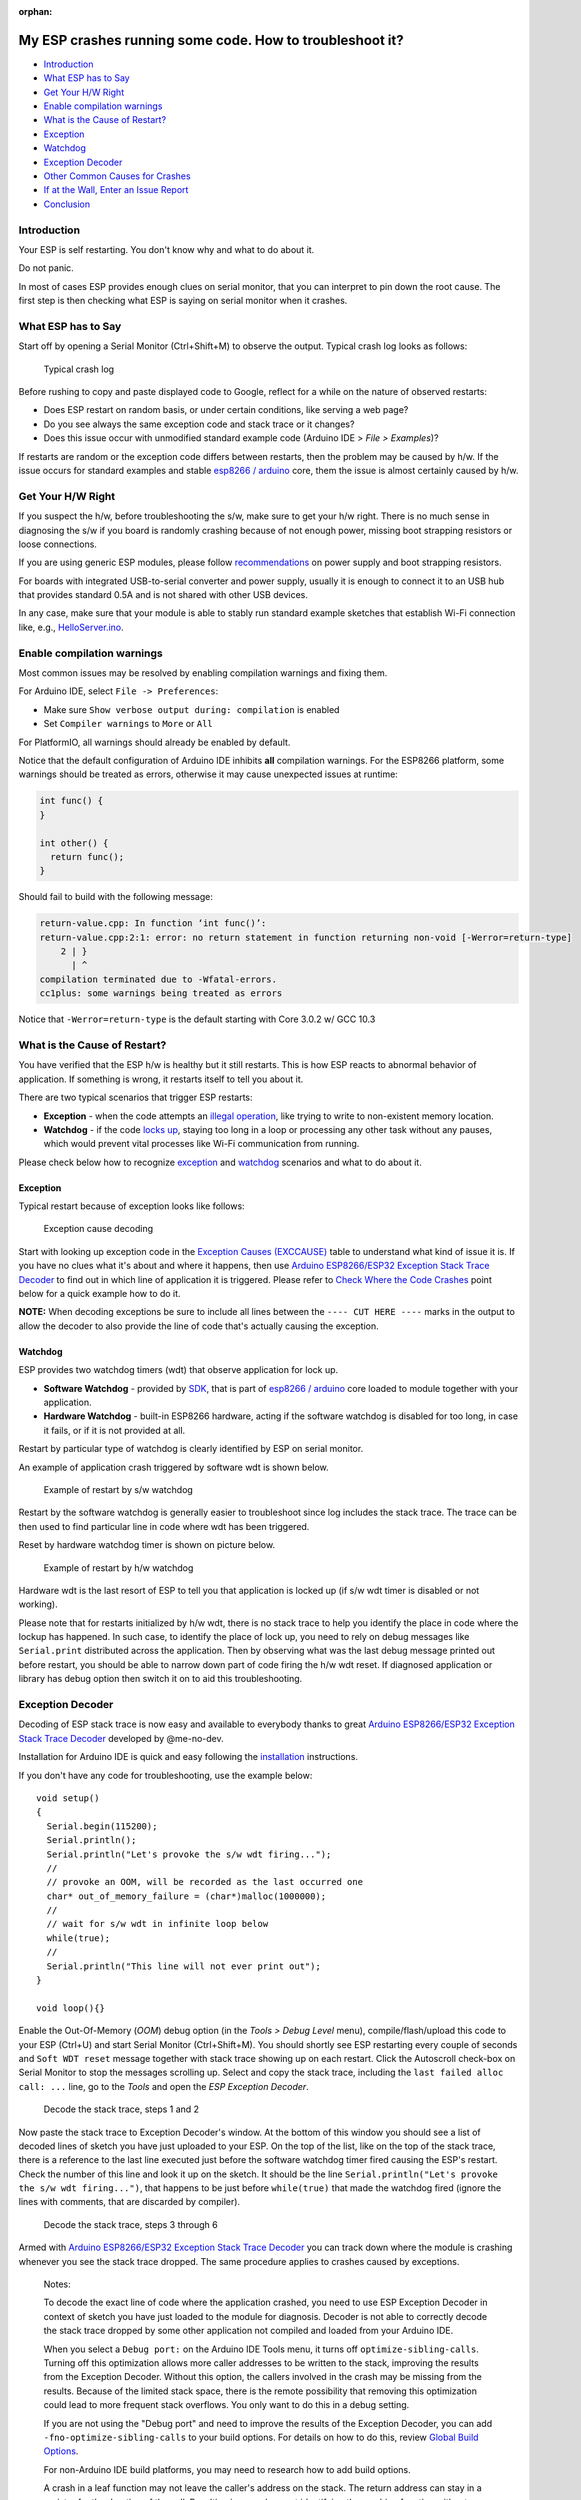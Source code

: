 :orphan:

My ESP crashes running some code. How to troubleshoot it?
---------------------------------------------------------

-  `Introduction <#introduction>`__
-  `What ESP has to Say <#what-esp-has-to-say>`__
-  `Get Your H/W Right <#get-your-hw-right>`__
-  `Enable compilation warnings <#enable-compilation-warnings>`__
-  `What is the Cause of Restart? <#what-is-the-cause-of-restart>`__
-  `Exception <#exception>`__
-  `Watchdog <#watchdog>`__
-  `Exception Decoder <#exception-decoder>`__
-  `Other Common Causes for Crashes <#other-causes-for-crashes>`__
-  `If at the Wall, Enter an Issue
   Report <#if-at-the-wall-enter-an-issue-report>`__
-  `Conclusion <#conclusion>`__

Introduction
~~~~~~~~~~~~

Your ESP is self restarting. You don't know why and what to do about it.

Do not panic.

In most of cases ESP provides enough clues on serial monitor, that you
can interpret to pin down the root cause. The first step is then
checking what ESP is saying on serial monitor when it crashes.

What ESP has to Say
~~~~~~~~~~~~~~~~~~~

Start off by opening a Serial Monitor (Ctrl+Shift+M) to observe the
output. Typical crash log looks as follows:

.. figure:: pictures/a02-typical-crash-log.png
   :alt: Typical crash log

   Typical crash log

Before rushing to copy and paste displayed code to Google, reflect for a
while on the nature of observed restarts:

-  Does ESP restart on random basis, or under certain conditions, like
   serving a web page?
-  Do you see always the same exception code and stack trace or it
   changes?
-  Does this issue occur with unmodified standard example code (Arduino
   IDE > *File > Examples*)?

If restarts are random or the exception code differs between restarts,
then the problem may be caused by h/w. If the issue occurs for standard
examples and stable `esp8266 /
arduino <https://github.com/esp8266/Arduino>`__ core, them the issue is
almost certainly caused by h/w.

Get Your H/W Right
~~~~~~~~~~~~~~~~~~

If you suspect the h/w, before troubleshooting the s/w, make sure to get
your h/w right. There is no much sense in diagnosing the s/w if you
board is randomly crashing because of not enough power, missing boot
strapping resistors or loose connections.

If you are using generic ESP modules, please follow
`recommendations <Generic%20ESP8266%20modules>`__ on power supply and
boot strapping resistors.

For boards with integrated USB-to-serial converter and power supply,
usually it is enough to connect it to an USB hub that provides standard
0.5A and is not shared with other USB devices.

In any case, make sure that your module is able to stably run standard
example sketches that establish Wi-Fi connection like, e.g.,
`HelloServer.ino <https://github.com/esp8266/Arduino/tree/master/libraries/ESP8266WebServer/examples/HelloServer>`__.

Enable compilation warnings
~~~~~~~~~~~~~~~~~~~~~~~~~~~

Most common issues may be resolved by enabling compilation warnings and fixing them.

For Arduino IDE, select ``File -> Preferences``:

- Make sure ``Show verbose output during: compilation`` is enabled
- Set ``Compiler warnings`` to ``More`` or ``All``

For PlatformIO, all warnings should already be enabled by default.

Notice that the default configuration of Arduino IDE inhibits **all** compilation warnings.
For the ESP8266 platform, some warnings should be treated as errors, otherwise it may cause unexpected issues at runtime:

.. code:: cpp

    int func() {
    }

    int other() {
      return func();
    }

Should fail to build with the following message:

.. code:: console

    return-value.cpp: In function ‘int func()’:
    return-value.cpp:2:1: error: no return statement in function returning non-void [-Werror=return-type]
        2 | }
          | ^
    compilation terminated due to -Wfatal-errors.
    cc1plus: some warnings being treated as errors

Notice that ``-Werror=return-type`` is the default starting with Core 3.0.2 w/ GCC 10.3

What is the Cause of Restart?
~~~~~~~~~~~~~~~~~~~~~~~~~~~~~

You have verified that the ESP h/w is healthy but it still restarts.
This is how ESP reacts to abnormal behavior of application. If something
is wrong, it restarts itself to tell you about it.

There are two typical scenarios that trigger ESP restarts:

-  **Exception** - when the code attempts an `illegal
   operation <../exception_causes.rst>`__,
   like trying to write to non-existent memory location.
-  **Watchdog** - if the code `locks
   up <https://en.wikipedia.org/wiki/Watchdog_timer>`__, staying too long
   in a loop or processing any other task without any pauses, which would
   prevent vital processes like Wi-Fi communication from running.

Please check below how to recognize `exception <#exception>`__ and
`watchdog <#watchdog>`__ scenarios and what to do about it.

Exception
^^^^^^^^^

Typical restart because of exception looks like follows:

.. figure:: pictures/a02-exception-cause-decoding.png
   :alt: Exception cause decoding

   Exception cause decoding

Start with looking up exception code in the `Exception Causes
(EXCCAUSE) <../exception_causes.rst>`__
table to understand what kind of issue it is. If you have no clues what
it's about and where it happens, then use `Arduino ESP8266/ESP32
Exception Stack Trace
Decoder <https://github.com/me-no-dev/EspExceptionDecoder>`__ to find
out in which line of application it is triggered. Please refer to `Check
Where the Code Crashes <#check-where-the-code-crashes>`__ point below
for a quick example how to do it.

**NOTE:** When decoding exceptions be sure to include all lines between
the ``---- CUT HERE ----`` marks in the output to allow the decoder to also
provide the line of code that's actually causing the exception.

Watchdog
^^^^^^^^

ESP provides two watchdog timers (wdt) that observe application for lock
up.

-  **Software Watchdog** - provided by
   `SDK <https://bbs.espressif.com/viewforum.php?f=46>`__, that is part
   of `esp8266 / arduino <https://github.com/esp8266/Arduino>`__ core
   loaded to module together with your application.
-  **Hardware Watchdog** - built-in ESP8266 hardware, acting if the
   software watchdog is disabled for too long, in case it fails, or if
   it is not provided at all.

Restart by particular type of watchdog is clearly identified by ESP on
serial monitor.

An example of application crash triggered by software wdt is shown
below.

.. figure:: pictures/a02-sw-watchdog-example.png
   :alt: Example of restart by s/w watchdog

   Example of restart by s/w watchdog

Restart by the software watchdog is generally easier to troubleshoot
since log includes the stack trace. The trace can be then used to find
particular line in code where wdt has been triggered.

Reset by hardware watchdog timer is shown on picture below.

.. figure:: pictures/a02-hw-watchdog-example.png
   :alt: Example of restart by h/w watchdog

   Example of restart by h/w watchdog

Hardware wdt is the last resort of ESP to tell you that application is
locked up (if s/w wdt timer is disabled or not working).

Please note that for restarts initialized by h/w wdt, there is no stack
trace to help you identify the place in code where the lockup has
happened. In such case, to identify the place of lock up, you need to
rely on debug messages like ``Serial.print`` distributed across the
application. Then by observing what was the last debug message printed
out before restart, you should be able to narrow down part of code
firing the h/w wdt reset. If diagnosed application or library has debug
option then switch it on to aid this troubleshooting.

Exception Decoder
~~~~~~~~~~~~~~~~~

Decoding of ESP stack trace is now easy and available to everybody
thanks to great `Arduino ESP8266/ESP32 Exception Stack Trace
Decoder <https://github.com/me-no-dev/EspExceptionDecoder>`__ developed
by @me-no-dev.

Installation for Arduino IDE is quick and easy following the
`installation <https://github.com/me-no-dev/EspExceptionDecoder#installation>`__
instructions.

If you don't have any code for troubleshooting, use the example below:

::

    void setup()
    {
      Serial.begin(115200);
      Serial.println();
      Serial.println("Let's provoke the s/w wdt firing...");
      //
      // provoke an OOM, will be recorded as the last occurred one
      char* out_of_memory_failure = (char*)malloc(1000000);
      //
      // wait for s/w wdt in infinite loop below
      while(true);
      //
      Serial.println("This line will not ever print out");
    }

    void loop(){}


Enable the Out-Of-Memory (*OOM*) debug option (in the *Tools > Debug Level*
menu), compile/flash/upload this code to your ESP (Ctrl+U) and start Serial
Monitor (Ctrl+Shift+M).  You should shortly see ESP restarting every couple
of seconds and ``Soft WDT reset`` message together with stack trace showing
up on each restart.  Click the Autoscroll check-box on Serial Monitor to
stop the messages scrolling up.  Select and copy the stack trace, including
the ``last failed alloc call: ...`` line, go to the *Tools* and open the
*ESP Exception Decoder*.

.. figure:: pictures/a02-decode-stack-tace-1-2.png
   :alt: Decode the stack trace, steps 1 and 2

   Decode the stack trace, steps 1 and 2

Now paste the stack trace to Exception Decoder's window. At the bottom
of this window you should see a list of decoded lines of sketch you have
just uploaded to your ESP. On the top of the list, like on the top of
the stack trace, there is a reference to the last line executed just
before the software watchdog timer fired causing the ESP's restart.
Check the number of this line and look it up on the sketch. It should be
the line ``Serial.println("Let's provoke the s/w wdt firing...")``, that
happens to be just before ``while(true)`` that made the watchdog fired
(ignore the lines with comments, that are discarded by compiler).

.. figure:: pictures/a02-decode-stack-tace-3-6.png
   :alt: Decode the stack trace, steps 3 through 6

   Decode the stack trace, steps 3 through 6

Armed with `Arduino ESP8266/ESP32 Exception Stack Trace
Decoder <https://github.com/me-no-dev/EspExceptionDecoder>`__ you can
track down where the module is crashing whenever you see the stack trace
dropped. The same procedure applies to crashes caused by exceptions.

    Notes:

    To decode the exact line of code where the application
    crashed, you need to use ESP Exception Decoder in context of sketch
    you have just loaded to the module for diagnosis. Decoder is not
    able to correctly decode the stack trace dropped by some other
    application not compiled and loaded from your Arduino IDE.

    When you select a ``Debug port:`` on the Arduino IDE Tools menu, it turns off
    ``optimize-sibling-calls``. Turning off this optimization allows more caller
    addresses to be written to the stack, improving the results from the
    Exception Decoder. Without this option, the callers involved in the crash
    may be missing from the results. Because of the limited stack space, there
    is the remote possibility that removing this optimization could lead to more
    frequent stack overflows. You only want to do this in a debug setting.

    If you are not using the "Debug port" and need to improve the results of the
    Exception Decoder, you can add ``-fno-optimize-sibling-calls`` to your build
    options. For details on how to do this, review `Global Build Options
    <a06-global-build-options.rst>`__.

    For non-Arduino IDE build platforms, you may need to research how to add
    build options.

    A crash in a leaf function may not leave the caller's address on the stack.
    The return address can stay in a register for the duration of the call.
    Resulting in a crash report identifying the crashing function without a
    trace of who called. You can encourage the compiler to save the caller's
    return address by adding an inline assembly trick
    ``__asm__ __volatile__("" ::: "a0", "memory");`` at the beginning of the
    function's body. Or instead, for a debug build conditional option, use the
    macro ``DEBUG_LEAF_FUNCTION()`` from ``#include <debug.h>``.


Other Causes for Crashes
~~~~~~~~~~~~~~~~~~~~~~~~

Interrupt Service Routines
   By default, all functions are compiled into flash, which means that the
   cache may kick in for that code. However, the cache currently can't be used
   during hardware interrupts. That means that, if you use a hardware ISR, such as
   attachInterrupt(gpio, myISR, CHANGE) for a GPIO change, the ISR must have the
   IRAM_ATTR attribute declared. Not only that, but the entire function tree
   called from the ISR must also have the IRAM_ATTR declared.
   Be aware that every function that has this attribute reduces available memory.

   In addition, it is not possible to execute delay() or yield() from an ISR,
   or do blocking operations, or operations that disable the interrupts, e.g.: read
   a DHT.

   Finally, an ISR has very high restrictions on timing for the executed code, meaning
   that executed code should not take longer than a very few microseconds. It is
   considered best practice to set a flag within the ISR, and then from within the loop()
   check and clear that flag, and execute code.

Asynchronous Callbacks
   Asynchronous CBs, such as for the Ticker or ESPAsync* libs, have looser restrictions
   than ISRs, but some restrictions still apply.
   It is not possible to execute delay() or yield() from an asynchronous callback.
   Timing is not as tight as an ISR, but it should remain below a few milliseconds. This
   is a guideline. The hard timing requirements depend on the WiFi configuration and
   amount of traffic. In general, the CPU must not be hogged by the user code, as the
   longer it is away from servicing the WiFi stack, the more likely that memory corruption
   can happen.

Memory, memory, memory
   Running out of heap is the **most common cause for crashes**. Because the build process for
   the ESP leaves out exceptions (they use memory), memory allocations that fail will do
   so silently. A typical example is when setting or concatenating a large String. If
   allocation has failed internally, then the internal string copy can corrupt data, and
   the ESP will crash.

   In addition, doing many String concatenations in sequence, e.g.: using operator+()
   multiple times, will cause memory fragmentation. When that happens, allocations may
   silently fail even though there is enough total heap available. The reason for the
   failure is that an allocation requires finding a single free memory block that is large
   enough for the size being requested. A sequence of String concatenations causes many
   allocations/deallocations/reallocations, which makes "holes" in the memory map. After
   many such operations, it can happen that all available holes are too small to comply
   with the requested size, even though the sum of all holes is greater than the requested
   size.

   So why do these silent failures exist? On the one hand, there are specific interfaces that
   must be adhered to. For example, the String object methods don't allow for error handling
   at the user application level (i.e.: no old-school error returns).
   On the other hand, some libraries don't have the allocation code accessible for
   modification. For example, std::vector is available for use. The standard implementations
   rely on exceptions for error handling, which is not available for the ESP, and in any
   case there is no access to the underlying code.

   Instrumenting the code with the OOM debug option and calls to
   ``ESP.getFreeHeap()`` / ``ESP.getHeapFragmentation()`` /
   ``ESP.getMaxFreeBlockSize()`` will help the process of finding memory issues.

   Now is time to re-read about the `exception decoder
   <#exception-decoder>`__.


*Some techniques for reducing memory usage*

   * Don't use const char * with literals. Instead, use const char[] PROGMEM. This is particularly true if you intend to, e.g.: embed html strings.
   * Don't use global static arrays, such as uint8_t buffer[1024]. Instead, allocate dynamically. This forces you to think about the size of the array, and its scope (lifetime), so that it gets released when it's no longer needed. If you are not certain about dynamic allocation, use std libs (e.g.: std:vector, std::string), or smart pointers. They are slightly less memory efficient than dynamically allocating yourself, but the provided memory safety is well worth it.
   * If you use std libs like std::vector, make sure to call its ::reserve() method before filling it. This allows allocating only once, which reduces mem fragmentation, and makes sure that there are no empty unused slots left over in the container at the end.

Stack
   The amount of stack in the ESP is tiny at only 4KB. For normal development in large systems, it
   is good practice to use and abuse the stack, because it is faster for allocation/deallocation, the scope of the object is well defined, and deallocation automatically happens in reverse order as allocation, which means no mem fragmentation. However, with the tiny amount of stack available in the ESP, that practice is not really viable, at least not for big objects.

   * Large objects that have internally managed memory, such as String, std::string, std::vector, etc, are ok on the stack, because they internally allocate their buffers on the heap.
   * Large arrays on the stack, such as uint8_t buffer[2048] should be avoided on the stack and should be dynamically allocated instead (consider smart pointers).
   * Objects that have large data members, such as large arrays, should also be avoided on the stack, and should be dynamically allocated (consider smart pointers).


If at the Wall, Enter an Issue Report
~~~~~~~~~~~~~~~~~~~~~~~~~~~~~~~~~~~~~

Using the procedure above you should be able to troubleshoot all the
code you write. It may happen that ESP is crashing inside some library
or code you are not familiar enough to troubleshoot. If this is the case
then contact the application author by writing an issue report.

Follow the guidelines on issue reporting that may be provided by the
author of code in his / her repository.

If there are no guidelines, include in your report the following:

-  [ ] Exact step-by-step instructions to reproduce the issue
-  [ ] Your exact hardware configuration including the schematic
-  [ ] If the issue concerns a standard, commercially available ESP board
   with power supply and USB interface, without extra h/w attached, then
   provide just the board type or a link to its description
-  [ ] Configuration settings in Arduino IDE used to upload the
   application
-  [ ] Error log & messages produced by the application (enable
   debugging for more details)
-  [ ] Decoded stack trace
-  [ ] Copy of your sketch
-  [ ] Copy of all the libraries used by the sketch (if you are using
   standard libraries available in the Arduino Library Manager,
   then provide just version numbers)
-  [ ] Version of `esp8266 /
   Arduino <https://github.com/esp8266/Arduino>`__ core
-  [ ] Name and version of your programming IDE and O/S

With plenty of ESP module types available, several versions of libraries
or `esp8266 / Arduino <https://github.com/esp8266/Arduino>`__ core,
types and versions of O/S, you need to provide exact information on what
your application is about. Only then, people willing to look into your
issue may be able to compare it to a configuration they are familiar with.
If you are lucky, they may even attempt to reproduce your issue on their
own equipment!
This will be far more difficult if you provide only vague details,
so somebody would need to ask you to find out what is really happening.

On the other hand, if you flood your issue report with hundreds lines of
code, you may also have difficulty finding somebody willing to analyze
it. Therefore, reduce your code to the bare minimum that is still causing
the issue. This will also help to isolate the issue and pin down
the root cause.

Conclusion
~~~~~~~~~~

Do not be afraid to troubleshoot ESP exception and watchdog restarts.
`Esp8266 / Arduino <https://github.com/esp8266/Arduino>`__ core provides
detailed diagnostics that will help you pin down the issue. Before
checking the s/w, get your h/w right. Use `ESP Exception
Decoder <https://github.com/me-no-dev/EspExceptionDecoder>`__ to find
out where the code fails. If you do you homework and are still unable to
identify the root cause, submit an issue report. Provide enough details.
Be specific and isolate the issue. Then ask community for support. There
are plenty of people that like to work with ESP and willing to help with
your problem.

`FAQ list :back: <readme.rst>`__

